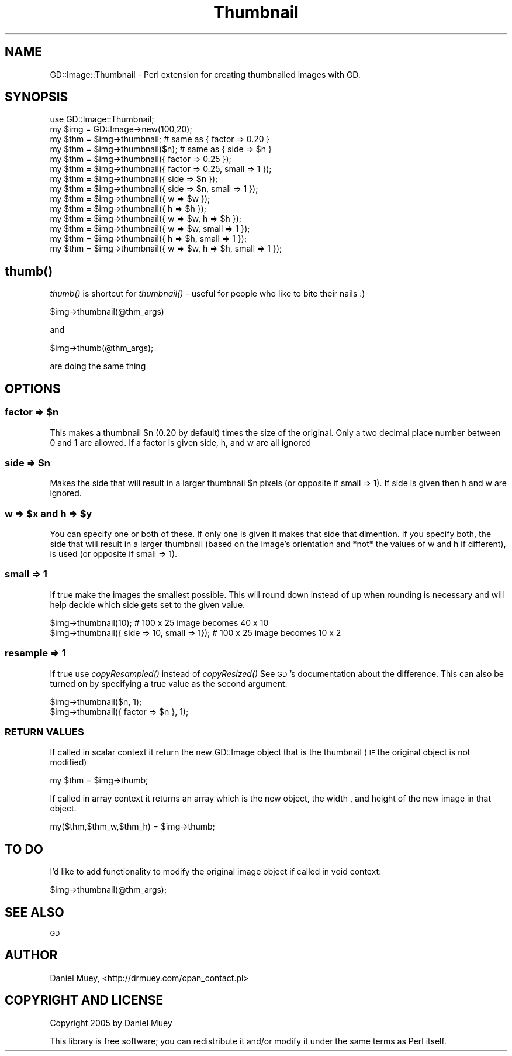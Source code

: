 .\" Automatically generated by Pod::Man 2.27 (Pod::Simple 3.28)
.\"
.\" Standard preamble:
.\" ========================================================================
.de Sp \" Vertical space (when we can't use .PP)
.if t .sp .5v
.if n .sp
..
.de Vb \" Begin verbatim text
.ft CW
.nf
.ne \\$1
..
.de Ve \" End verbatim text
.ft R
.fi
..
.\" Set up some character translations and predefined strings.  \*(-- will
.\" give an unbreakable dash, \*(PI will give pi, \*(L" will give a left
.\" double quote, and \*(R" will give a right double quote.  \*(C+ will
.\" give a nicer C++.  Capital omega is used to do unbreakable dashes and
.\" therefore won't be available.  \*(C` and \*(C' expand to `' in nroff,
.\" nothing in troff, for use with C<>.
.tr \(*W-
.ds C+ C\v'-.1v'\h'-1p'\s-2+\h'-1p'+\s0\v'.1v'\h'-1p'
.ie n \{\
.    ds -- \(*W-
.    ds PI pi
.    if (\n(.H=4u)&(1m=24u) .ds -- \(*W\h'-12u'\(*W\h'-12u'-\" diablo 10 pitch
.    if (\n(.H=4u)&(1m=20u) .ds -- \(*W\h'-12u'\(*W\h'-8u'-\"  diablo 12 pitch
.    ds L" ""
.    ds R" ""
.    ds C` ""
.    ds C' ""
'br\}
.el\{\
.    ds -- \|\(em\|
.    ds PI \(*p
.    ds L" ``
.    ds R" ''
.    ds C`
.    ds C'
'br\}
.\"
.\" Escape single quotes in literal strings from groff's Unicode transform.
.ie \n(.g .ds Aq \(aq
.el       .ds Aq '
.\"
.\" If the F register is turned on, we'll generate index entries on stderr for
.\" titles (.TH), headers (.SH), subsections (.SS), items (.Ip), and index
.\" entries marked with X<> in POD.  Of course, you'll have to process the
.\" output yourself in some meaningful fashion.
.\"
.\" Avoid warning from groff about undefined register 'F'.
.de IX
..
.nr rF 0
.if \n(.g .if rF .nr rF 1
.if (\n(rF:(\n(.g==0)) \{
.    if \nF \{
.        de IX
.        tm Index:\\$1\t\\n%\t"\\$2"
..
.        if !\nF==2 \{
.            nr % 0
.            nr F 2
.        \}
.    \}
.\}
.rr rF
.\"
.\" Accent mark definitions (@(#)ms.acc 1.5 88/02/08 SMI; from UCB 4.2).
.\" Fear.  Run.  Save yourself.  No user-serviceable parts.
.    \" fudge factors for nroff and troff
.if n \{\
.    ds #H 0
.    ds #V .8m
.    ds #F .3m
.    ds #[ \f1
.    ds #] \fP
.\}
.if t \{\
.    ds #H ((1u-(\\\\n(.fu%2u))*.13m)
.    ds #V .6m
.    ds #F 0
.    ds #[ \&
.    ds #] \&
.\}
.    \" simple accents for nroff and troff
.if n \{\
.    ds ' \&
.    ds ` \&
.    ds ^ \&
.    ds , \&
.    ds ~ ~
.    ds /
.\}
.if t \{\
.    ds ' \\k:\h'-(\\n(.wu*8/10-\*(#H)'\'\h"|\\n:u"
.    ds ` \\k:\h'-(\\n(.wu*8/10-\*(#H)'\`\h'|\\n:u'
.    ds ^ \\k:\h'-(\\n(.wu*10/11-\*(#H)'^\h'|\\n:u'
.    ds , \\k:\h'-(\\n(.wu*8/10)',\h'|\\n:u'
.    ds ~ \\k:\h'-(\\n(.wu-\*(#H-.1m)'~\h'|\\n:u'
.    ds / \\k:\h'-(\\n(.wu*8/10-\*(#H)'\z\(sl\h'|\\n:u'
.\}
.    \" troff and (daisy-wheel) nroff accents
.ds : \\k:\h'-(\\n(.wu*8/10-\*(#H+.1m+\*(#F)'\v'-\*(#V'\z.\h'.2m+\*(#F'.\h'|\\n:u'\v'\*(#V'
.ds 8 \h'\*(#H'\(*b\h'-\*(#H'
.ds o \\k:\h'-(\\n(.wu+\w'\(de'u-\*(#H)/2u'\v'-.3n'\*(#[\z\(de\v'.3n'\h'|\\n:u'\*(#]
.ds d- \h'\*(#H'\(pd\h'-\w'~'u'\v'-.25m'\f2\(hy\fP\v'.25m'\h'-\*(#H'
.ds D- D\\k:\h'-\w'D'u'\v'-.11m'\z\(hy\v'.11m'\h'|\\n:u'
.ds th \*(#[\v'.3m'\s+1I\s-1\v'-.3m'\h'-(\w'I'u*2/3)'\s-1o\s+1\*(#]
.ds Th \*(#[\s+2I\s-2\h'-\w'I'u*3/5'\v'-.3m'o\v'.3m'\*(#]
.ds ae a\h'-(\w'a'u*4/10)'e
.ds Ae A\h'-(\w'A'u*4/10)'E
.    \" corrections for vroff
.if v .ds ~ \\k:\h'-(\\n(.wu*9/10-\*(#H)'\s-2\u~\d\s+2\h'|\\n:u'
.if v .ds ^ \\k:\h'-(\\n(.wu*10/11-\*(#H)'\v'-.4m'^\v'.4m'\h'|\\n:u'
.    \" for low resolution devices (crt and lpr)
.if \n(.H>23 .if \n(.V>19 \
\{\
.    ds : e
.    ds 8 ss
.    ds o a
.    ds d- d\h'-1'\(ga
.    ds D- D\h'-1'\(hy
.    ds th \o'bp'
.    ds Th \o'LP'
.    ds ae ae
.    ds Ae AE
.\}
.rm #[ #] #H #V #F C
.\" ========================================================================
.\"
.IX Title "Thumbnail 3"
.TH Thumbnail 3 "2005-08-27" "perl v5.14.4" "User Contributed Perl Documentation"
.\" For nroff, turn off justification.  Always turn off hyphenation; it makes
.\" way too many mistakes in technical documents.
.if n .ad l
.nh
.SH "NAME"
GD::Image::Thumbnail \- Perl extension for creating thumbnailed images with GD.
.SH "SYNOPSIS"
.IX Header "SYNOPSIS"
.Vb 1
\&    use GD::Image::Thumbnail;
\& 
\&    my $img = GD::Image\->new(100,20);
\&
\&    my $thm = $img\->thumbnail; # same as { factor => 0.20 }
\&    my $thm = $img\->thumbnail($n); # same as { side => $n }
\&
\&    my $thm = $img\->thumbnail({ factor => 0.25 });
\&    my $thm = $img\->thumbnail({ factor => 0.25, small => 1 });
\&
\&    my $thm = $img\->thumbnail({ side => $n });
\&    my $thm = $img\->thumbnail({ side => $n, small => 1 });
\&
\&    my $thm = $img\->thumbnail({ w => $w });
\&    my $thm = $img\->thumbnail({ h => $h });
\&    my $thm = $img\->thumbnail({ w => $w, h => $h });
\&
\&    my $thm = $img\->thumbnail({ w => $w, small => 1 });
\&    my $thm = $img\->thumbnail({ h => $h, small => 1 });
\&    my $thm = $img\->thumbnail({ w => $w, h => $h, small => 1 });
.Ve
.SH "\fIthumb()\fP"
.IX Header "thumb()"
\&\fIthumb()\fR is shortcut for \fIthumbnail()\fR \- useful for people who like to bite their nails :)
.PP
.Vb 1
\&    $img\->thumbnail(@thm_args)
.Ve
.PP
and
.PP
.Vb 1
\&    $img\->thumb(@thm_args);
.Ve
.PP
are doing the same thing
.SH "OPTIONS"
.IX Header "OPTIONS"
.ie n .SS "factor => $n"
.el .SS "factor => \f(CW$n\fP"
.IX Subsection "factor => $n"
This makes a thumbnail \f(CW$n\fR (0.20 by default) times the size of the original. Only a two decimal place number between 0 and 1 are allowed.
If a factor is given side, h, and w are all ignored
.ie n .SS "side => $n"
.el .SS "side => \f(CW$n\fP"
.IX Subsection "side => $n"
Makes the side that will result in a larger thumbnail \f(CW$n\fR pixels (or opposite if small => 1).
If side is given then h and w are ignored.
.ie n .SS "w => $x and h => $y"
.el .SS "w => \f(CW$x\fP and h => \f(CW$y\fP"
.IX Subsection "w => $x and h => $y"
You can specify one or both of these. If only one is given it makes that side that dimention.
If you specify both, the side that will result in a larger thumbnail (based on the image's 
orientation and *not* the values of w and h if different), is used (or opposite if small => 1).
.SS "small => 1"
.IX Subsection "small => 1"
If true make the images the smallest possible. This will round down instead of up when rounding 
is necessary and will help decide which side gets set to the given value.
.PP
.Vb 2
\&   $img\->thumbnail(10); # 100 x 25 image becomes 40 x 10
\&   $img\->thumbnail({ side => 10, small => 1}); # 100 x 25 image becomes 10 x 2
.Ve
.SS "resample => 1"
.IX Subsection "resample => 1"
If true use \fIcopyResampled()\fR instead of \fIcopyResized()\fR See \s-1GD\s0's documentation about the difference.
This can also be turned on by specifying a true value as the second argument:
.PP
.Vb 2
\&   $img\->thumbnail($n, 1);
\&   $img\->thumbnail({ factor => $n }, 1);
.Ve
.SS "\s-1RETURN VALUES\s0"
.IX Subsection "RETURN VALUES"
If called in scalar context it return the new GD::Image object that is the thumbnail (\s-1IE\s0 the original object is not modified)
.PP
.Vb 1
\&    my $thm = $img\->thumb;
.Ve
.PP
If called in array context it returns an array which is the new object, the width , and height of the new image in that object.
.PP
.Vb 1
\&    my($thm,$thm_w,$thm_h) = $img\->thumb;
.Ve
.SH "TO DO"
.IX Header "TO DO"
I'd like to add functionality to modify the original image object if called in void context:
.PP
.Vb 1
\&   $img\->thumbnail(@thm_args);
.Ve
.SH "SEE ALSO"
.IX Header "SEE ALSO"
\&\s-1GD\s0
.SH "AUTHOR"
.IX Header "AUTHOR"
Daniel Muey, <http://drmuey.com/cpan_contact.pl>
.SH "COPYRIGHT AND LICENSE"
.IX Header "COPYRIGHT AND LICENSE"
Copyright 2005 by Daniel Muey
.PP
This library is free software; you can redistribute it and/or modify
it under the same terms as Perl itself.
